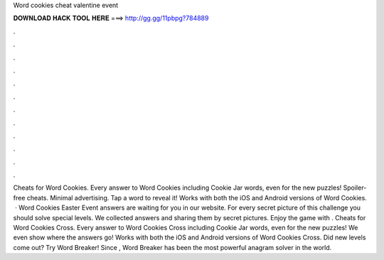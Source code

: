Word cookies cheat valentine event

𝐃𝐎𝐖𝐍𝐋𝐎𝐀𝐃 𝐇𝐀𝐂𝐊 𝐓𝐎𝐎𝐋 𝐇𝐄𝐑𝐄 ===> http://gg.gg/11pbpg?784889

.

.

.

.

.

.

.

.

.

.

.

.

Cheats for Word Cookies. Every answer to Word Cookies including Cookie Jar words, even for the new puzzles! Spoiler-free cheats. Minimal advertising. Tap a word to reveal it! Works with both the iOS and Android versions of Word Cookies.  · Word Cookies Easter Event answers are waiting for you in our website. For every secret picture of this challenge you should solve special levels. We collected answers and sharing them by secret pictures. Enjoy the game with . Cheats for Word Cookies Cross. Every answer to Word Cookies Cross including Cookie Jar words, even for the new puzzles! We even show where the answers go! Works with both the iOS and Android versions of Word Cookies Cross. Did new levels come out? Try Word Breaker! Since , Word Breaker has been the most powerful anagram solver in the world.